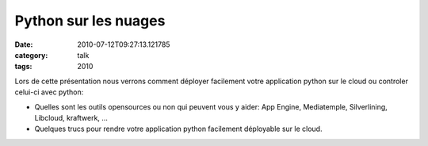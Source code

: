 Python sur les nuages
#####################
:date: 2010-07-12T09:27:13.121785
:category: talk
:tags: 2010

Lors de cette présentation nous verrons comment déployer facilement votre application python sur le cloud ou controler celui-ci avec python:

- Quelles sont les outils opensources ou non qui peuvent vous y aider: App Engine, Mediatemple, Silverlining, Libcloud, kraftwerk, ... 

- Quelques trucs pour rendre votre application python facilement déployable sur le cloud.

